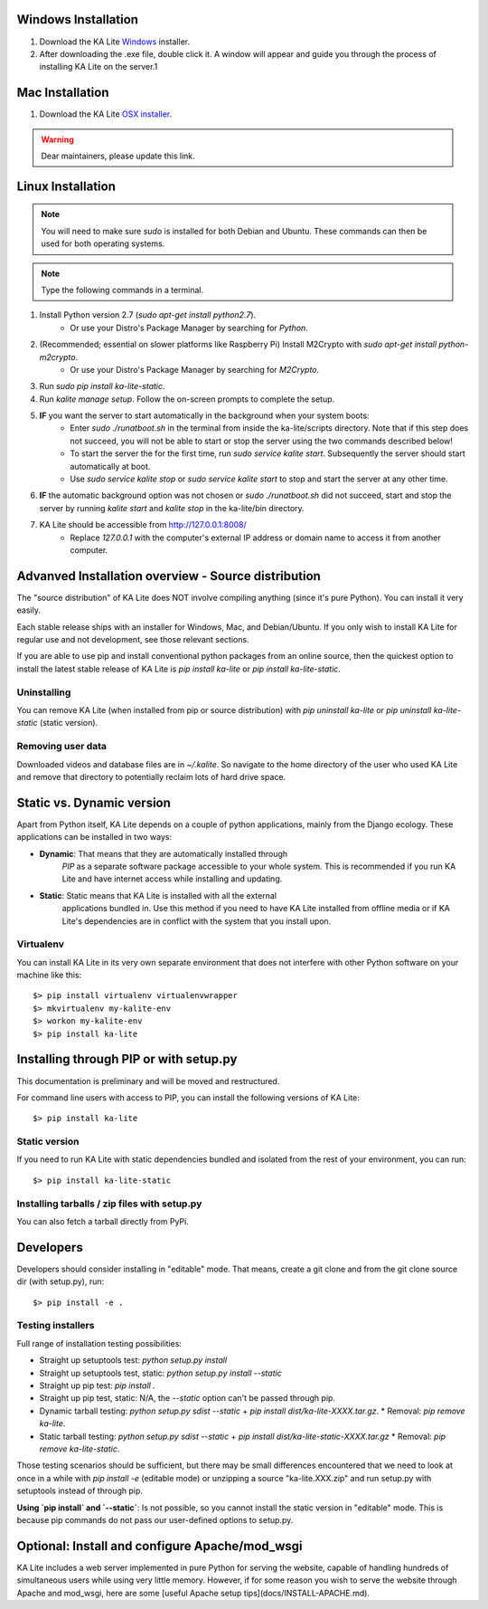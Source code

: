 Windows Installation
====================

1. Download the KA Lite `Windows <https://learningequality.org/r/windows-installer-latest>`_ installer.
2. After downloading the .exe file, double click it. A window will appear and guide you through the process of installing KA Lite on the server.1

Mac Installation
================

1. Download the KA Lite `OSX installer <https://disney.com>`_.

.. warning:: Dear maintainers, please update this link.

Linux Installation
==================

.. note:: You will need to make sure *sudo* is installed for both Debian and Ubuntu. These commands can then be used for both operating systems.

.. note:: Type the following commands in a terminal.

#. Install Python version 2.7 (*sudo apt-get install python2.7*).
	* Or use your Distro's Package Manager by searching for *Python*.
#. (Recommended; essential on slower platforms like Raspberry Pi) Install M2Crypto with *sudo apt-get install python-m2crypto*.
	* Or use your Distro's Package Manager by searching for *M2Crypto*.
#. Run *sudo pip install ka-lite-static*.
#. Run *kalite manage setup*. Follow the on-screen prompts to complete the setup.
#. **IF** you want the server to start automatically in the background when your system boots:
	* Enter *sudo ./runatboot.sh* in the terminal from inside the ka-lite/scripts directory. Note that if this step does not succeed, you will not be able to start or stop the server using the two commands described below!
	* To start the server the for the first time, run *sudo service kalite start*. Subsequently the server should start automatically at boot.
	* Use *sudo service kalite stop* or *sudo service kalite start* to stop and start the server at any other time.
#. **IF** the automatic background option was not chosen or *sudo ./runatboot.sh* did not succeed, start and stop the server by running *kalite start* and *kalite stop* in the ka-lite/bin directory.
#. KA Lite should be accessible from http://127.0.0.1:8008/
	* Replace *127.0.0.1* with the computer's external IP address or domain name to access it from another computer.

Advanved Installation overview - Source distribution
====================================================

The "source distribution" of KA Lite does NOT involve compiling anything (since
it's pure Python). You can install it very easily.

Each stable release ships with an installer for Windows, Mac, and Debian/Ubuntu.
If you only wish to install KA Lite for regular use and not development, see those relevant sections.

If you are able to use pip and install conventional python packages from an
online source, then the quickest option to install the latest stable release
of KA Lite is `pip install ka-lite` or `pip install ka-lite-static`.


Uninstalling
------------

You can remove KA Lite (when installed from pip or source distribution) with
`pip uninstall ka-lite` or `pip uninstall ka-lite-static` (static version).


Removing user data
------------------

Downloaded videos and database files are in `~/.kalite`. So navigate to the
home directory of the user who used KA Lite and remove that directory to
potentially reclaim lots of hard drive space.


Static vs. Dynamic version
==========================

Apart from Python itself, KA Lite depends on a couple of python applications,
mainly from the Django ecology. These applications can be installed in two ways:

* **Dynamic**: That means that they are automatically installed through
   *PIP* as a separate software package accessible to your whole system. This
   is recommended if you run KA Lite and have internet access while installing
   and updating.
* **Static**: Static means that KA Lite is installed with all the external
   applications bundled in. Use this method if you need to have KA Lite
   installed from offline media or if KA Lite's dependencies are in conflict
   with the system that you install upon.


Virtualenv
----------

You can install KA Lite in its very own separate environment that does not
interfere with other Python software on your machine like this::

    $> pip install virtualenv virtualenvwrapper
    $> mkvirtualenv my-kalite-env
    $> workon my-kalite-env
    $> pip install ka-lite


Installing through PIP or with setup.py
=======================================

This documentation is preliminary and will be moved and restructured.

For command line users with access to PIP, you can install the following versions of KA Lite::

    $> pip install ka-lite


Static version
--------------

If you need to run KA Lite with static dependencies bundled and isolated from
the rest of your environment, you can run::

    $> pip install ka-lite-static


Installing tarballs / zip files with setup.py
---------------------------------------------

You can also fetch a tarball directly from PyPi.


Developers
==========

Developers should consider installing in "editable" mode. That means, create a
git clone and from the git clone source dir (with setup.py), run::

    $> pip install -e .


Testing installers
------------------

Full range of installation testing possibilities:

* Straight up setuptools test: `python setup.py install`
* Straight up setuptools test, static: `python setup.py install --static`
* Straight up pip test: `pip install .`
* Straight up pip test, static: N/A, the `--static` option can't be passed through pip.
* Dynamic tarball testing: `python setup.py sdist --static` + `pip install dist/ka-lite-XXXX.tar.gz`.
  * Removal: `pip remove ka-lite`.
* Static tarball testing: `python setup.py sdist --static` + `pip install dist/ka-lite-static-XXXX.tar.gz`
  * Removal: `pip remove ka-lite-static`.

Those testing scenarios should be sufficient, but there may be small differences
encountered that we need to look at once in a while with
`pip install -e` (editable mode) or unzipping a source "ka-lite.XXX.zip" and
run setup.py with setuptools instead of through pip.

**Using `pip install` and `--static`**: Is not possible, so you cannot install
the static version in "editable" mode. This is because pip commands do not
pass our user-defined options to setup.py.


Optional: Install and configure Apache/mod_wsgi
===============================================

KA Lite includes a web server implemented in pure Python for serving the website, capable of handling hundreds of simultaneous users while using very little memory. However, if for some reason you wish to serve the website through Apache and mod_wsgi, here are some [useful Apache setup tips](docs/INSTALL-APACHE.md).
